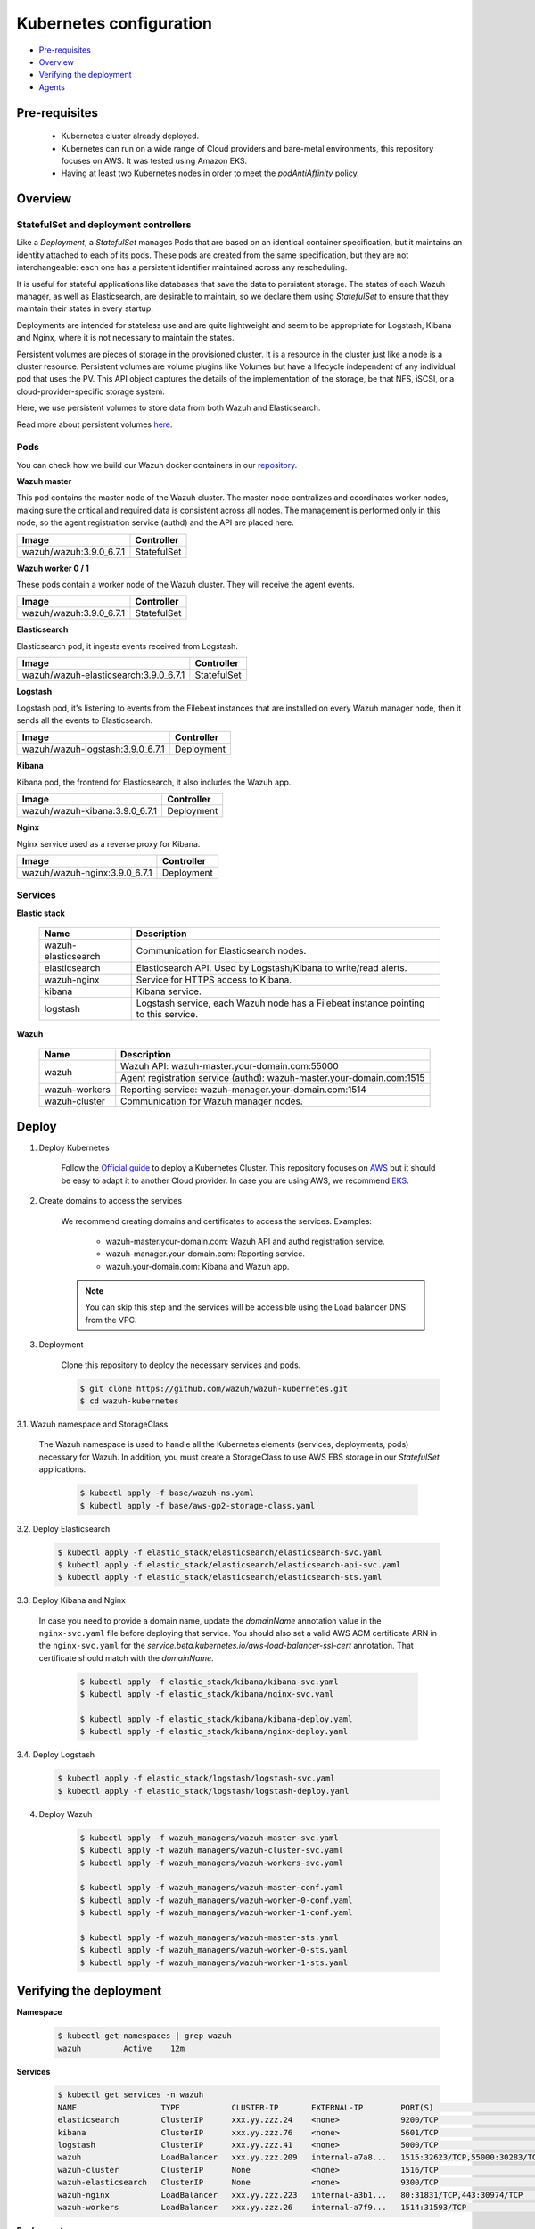 .. Copyright (C) 2018 Wazuh, Inc.

.. _kubernetes_conf:

Kubernetes configuration
========================

- `Pre-requisites`_
- `Overview`_
- `Verifying the deployment`_
- `Agents`_

Pre-requisites
--------------

    - Kubernetes cluster already deployed.

    - Kubernetes can run on a wide range of Cloud providers and bare-metal environments, this repository focuses on AWS. It was tested using Amazon EKS.

    - Having at least two Kubernetes nodes in order to meet the *podAntiAffinity* policy.

Overview
--------

StatefulSet and deployment controllers
^^^^^^^^^^^^^^^^^^^^^^^^^^^^^^^^^^^^^^^

Like a *Deployment*, a *StatefulSet* manages Pods that are based on an identical container specification, but it maintains an identity attached to each of its pods. These pods are created from the same specification, but they are not interchangeable: each one has a persistent identifier maintained across any rescheduling.

It is useful for stateful applications like databases that save the data to persistent storage. The states of each Wazuh manager, as well as Elasticsearch, are desirable to maintain, so we declare them using *StatefulSet* to ensure that they maintain their states in every startup.

Deployments are intended for stateless use and are quite lightweight and seem to be appropriate for Logstash, Kibana and Nginx, where it is not necessary to maintain the states.

Persistent volumes are pieces of storage in the provisioned cluster. It is a resource in the cluster just like a node is a cluster resource. Persistent volumes are volume plugins like Volumes but have a lifecycle independent of any individual pod that uses the PV. This API object captures the details of the implementation of the storage, be that NFS, iSCSI, or a cloud-provider-specific storage system.

Here, we use persistent volumes to store data from both Wazuh and Elasticsearch.

Read more about persistent volumes `here <https://kubernetes.io/docs/concepts/storage/persistent-volumes/>`_.

Pods
^^^^

You can check how we build our Wazuh docker containers in our `repository <https://github.com/wazuh/wazuh-docker>`_.

**Wazuh master**

This pod contains the master node of the Wazuh cluster. The master node centralizes and coordinates worker nodes, making sure the critical and required data is consistent across all nodes. The management is performed only in this node, so the agent registration service (authd) and the API are placed here.

+-------------------------+-------------+
| Image                   | Controller  |
+=========================+=============+
| wazuh/wazuh:3.9.0_6.7.1 | StatefulSet |
+-------------------------+-------------+

**Wazuh worker 0 / 1**

These pods contain a worker node of the Wazuh cluster. They will receive the agent events.

+-------------------------+-------------+
| Image                   | Controller  |
+=========================+=============+
| wazuh/wazuh:3.9.0_6.7.1 | StatefulSet |
+-------------------------+-------------+

**Elasticsearch**

Elasticsearch pod, it ingests events received from Logstash.

+---------------------------------------+-------------+
| Image                                 | Controller  |
+=======================================+=============+
| wazuh/wazuh-elasticsearch:3.9.0_6.7.1 | StatefulSet |
+---------------------------------------+-------------+

**Logstash**

Logstash pod, it's listening to events from the Filebeat instances that are installed on every Wazuh manager node, then it sends all the events to Elasticsearch.

+----------------------------------+-------------+
| Image                            | Controller  |
+==================================+=============+
| wazuh/wazuh-logstash:3.9.0_6.7.1 | Deployment  |
+----------------------------------+-------------+

**Kibana**

Kibana pod, the frontend for Elasticsearch, it also includes the Wazuh app.

+--------------------------------+-------------+
| Image                          | Controller  |
+================================+=============+
| wazuh/wazuh-kibana:3.9.0_6.7.1 | Deployment  |
+--------------------------------+-------------+

**Nginx**

Nginx service used as a reverse proxy for Kibana.

+--------------------------------+-------------+
| Image                          | Controller  |
+================================+=============+
| wazuh/wazuh-nginx:3.9.0_6.7.1  | Deployment  |
+--------------------------------+-------------+

Services
^^^^^^^^

**Elastic stack**

    +----------------------+-------------------------------------------------------------------------------------+
    | Name                 | Description                                                                         |
    +======================+=====================================================================================+
    | wazuh-elasticsearch  | Communication for Elasticsearch nodes.                                              |
    +----------------------+-------------------------------------------------------------------------------------+
    | elasticsearch        | Elasticsearch API. Used by Logstash/Kibana to write/read alerts.                    |
    +----------------------+-------------------------------------------------------------------------------------+
    | wazuh-nginx          | Service for HTTPS access to Kibana.                                                 |
    +----------------------+-------------------------------------------------------------------------------------+
    | kibana               | Kibana service.                                                                     |
    +----------------------+-------------------------------------------------------------------------------------+
    | logstash             | Logstash service, each Wazuh node has a Filebeat instance pointing to this service. |
    +----------------------+-------------------------------------------------------------------------------------+

**Wazuh**

    +----------------------+-------------------------------------------------------------------------+
    | Name                 | Description                                                             |
    +======================+=========================================================================+
    | wazuh                | Wazuh API: wazuh-master.your-domain.com:55000                           |
    |                      +-------------------------------------------------------------------------+
    |                      | Agent registration service (authd): wazuh-master.your-domain.com:1515   |
    +----------------------+-------------------------------------------------------------------------+
    | wazuh-workers        | Reporting service: wazuh-manager.your-domain.com:1514                   |
    +----------------------+-------------------------------------------------------------------------+
    | wazuh-cluster        | Communication for Wazuh manager nodes.                                  |
    +----------------------+-------------------------------------------------------------------------+

Deploy
------

1. Deploy Kubernetes
    
    Follow the `Official guide <https://kubernetes.io/docs/tutorials/kubernetes-basics/create-cluster/cluster-intro/>`_ to deploy a Kubernetes Cluster.
    This repository focuses on `AWS <https://aws.amazon.com/es/>`_ but it should be easy to adapt it to another Cloud provider. In case you are using AWS, we recommend `EKS <https://docs.aws.amazon.com/en_us/eks/latest/userguide/getting-started.html>`_.

2. Create domains to access the services

    We recommend creating domains and certificates to access the services. Examples:

        - wazuh-master.your-domain.com: Wazuh API and authd registration service.
        - wazuh-manager.your-domain.com: Reporting service.
        - wazuh.your-domain.com: Kibana and Wazuh app.

    .. note::
        You can skip this step and the services will be accessible using the Load balancer DNS from the VPC.

3. Deployment

    Clone this repository to deploy the necessary services and pods.

    .. code-block:: console
            
        $ git clone https://github.com/wazuh/wazuh-kubernetes.git
        $ cd wazuh-kubernetes

3.1. Wazuh namespace and StorageClass

    The Wazuh namespace is used to handle all the Kubernetes elements (services, deployments, pods) necessary for Wazuh. In addition, you must create a StorageClass to use AWS EBS storage in our *StatefulSet* applications.

        .. code-block:: console

            $ kubectl apply -f base/wazuh-ns.yaml
            $ kubectl apply -f base/aws-gp2-storage-class.yaml

3.2. Deploy Elasticsearch

        .. code-block:: console

            $ kubectl apply -f elastic_stack/elasticsearch/elasticsearch-svc.yaml
            $ kubectl apply -f elastic_stack/elasticsearch/elasticsearch-api-svc.yaml
            $ kubectl apply -f elastic_stack/elasticsearch/elasticsearch-sts.yaml

3.3. Deploy Kibana and Nginx
    
    In case you need to provide a domain name, update the *domainName* annotation value in the ``nginx-svc.yaml`` file before deploying that service. You should also set a valid AWS ACM certificate ARN in the ``nginx-svc.yaml`` for the `service.beta.kubernetes.io/aws-load-balancer-ssl-cert` annotation. That certificate should match with the `domainName`.
        
        .. code-block:: console

            $ kubectl apply -f elastic_stack/kibana/kibana-svc.yaml
            $ kubectl apply -f elastic_stack/kibana/nginx-svc.yaml

            $ kubectl apply -f elastic_stack/kibana/kibana-deploy.yaml
            $ kubectl apply -f elastic_stack/kibana/nginx-deploy.yaml

3.4. Deploy Logstash

        .. code-block:: console

            $ kubectl apply -f elastic_stack/logstash/logstash-svc.yaml
            $ kubectl apply -f elastic_stack/logstash/logstash-deploy.yaml

4. Deploy Wazuh

    .. code-block:: console

        $ kubectl apply -f wazuh_managers/wazuh-master-svc.yaml
        $ kubectl apply -f wazuh_managers/wazuh-cluster-svc.yaml
        $ kubectl apply -f wazuh_managers/wazuh-workers-svc.yaml

        $ kubectl apply -f wazuh_managers/wazuh-master-conf.yaml
        $ kubectl apply -f wazuh_managers/wazuh-worker-0-conf.yaml
        $ kubectl apply -f wazuh_managers/wazuh-worker-1-conf.yaml

        $ kubectl apply -f wazuh_managers/wazuh-master-sts.yaml
        $ kubectl apply -f wazuh_managers/wazuh-worker-0-sts.yaml
        $ kubectl apply -f wazuh_managers/wazuh-worker-1-sts.yaml

Verifying the deployment
------------------------

**Namespace**

    .. code-block:: console

        $ kubectl get namespaces | grep wazuh
        wazuh         Active    12m

**Services**

    .. code-block:: console

        $ kubectl get services -n wazuh
        NAME                  TYPE           CLUSTER-IP       EXTERNAL-IP        PORT(S)                          AGE
        elasticsearch         ClusterIP      xxx.yy.zzz.24    <none>             9200/TCP                         12m
        kibana                ClusterIP      xxx.yy.zzz.76    <none>             5601/TCP                         11m
        logstash              ClusterIP      xxx.yy.zzz.41    <none>             5000/TCP                         10m
        wazuh                 LoadBalancer   xxx.yy.zzz.209   internal-a7a8...   1515:32623/TCP,55000:30283/TCP   9m
        wazuh-cluster         ClusterIP      None             <none>             1516/TCP                         9m
        wazuh-elasticsearch   ClusterIP      None             <none>             9300/TCP                         12m
        wazuh-nginx           LoadBalancer   xxx.yy.zzz.223   internal-a3b1...   80:31831/TCP,443:30974/TCP       11m
        wazuh-workers         LoadBalancer   xxx.yy.zzz.26    internal-a7f9...   1514:31593/TCP                   9m

**Deployments**

    .. code-block:: console

        $ kubectl get deployments -n wazuh
        NAME             DESIRED   CURRENT   UP-TO-DATE   AVAILABLE   AGE
        wazuh-kibana     1         1         1            1           11m
        wazuh-logstash   1         1         1            1           10m
        wazuh-nginx      1         1         1            1           11m

**Statefulset**

    .. code-block:: console

        $ kubectl get statefulsets -n wazuh
        NAME                     DESIRED   CURRENT   AGE
        wazuh-elasticsearch      1         1         13m
        wazuh-manager-master     1         1         9m
        wazuh-manager-worker-0   1         1         9m
        wazuh-manager-worker-1   1         1         9m

**Pods**

    .. code-block:: console

        $ kubectl get pods -n wazuh
        NAME                              READY     STATUS    RESTARTS   AGE
        wazuh-elasticsearch-0             1/1       Running   0          15m
        wazuh-kibana-f4d9c7944-httsd      1/1       Running   0          14m
        wazuh-logstash-777b7cd47b-7cxfq   1/1       Running   0          13m
        wazuh-manager-master-0            1/1       Running   0          12m
        wazuh-manager-worker-0-0          1/1       Running   0          11m
        wazuh-manager-worker-1-0          1/1       Running   0          11m
        wazuh-nginx-748fb8494f-xwwhw      1/1       Running   0          14m

**Accesing Kibana**

    In case you created domain names for the services, you should be able to access Kibana using the proposed domain name: https://wazuh.your-domain.com.

    Also, you can access using the DNS (Eg: https://internal-xxx-yyy.us-east-1.elb.amazonaws.com):

    .. code-block:: console

        $ kubectl get services -o wide -n wazuh
        NAME                  TYPE           CLUSTER-IP       EXTERNAL-IP                                                    PORT(S)                          AGE       SELECTOR
        wazuh-nginx           LoadBalancer   xxx.xx.xxx.xxx   internal-xxx-yyy.us-east-1.elb.amazonaws.com                   80:31831/TCP,443:30974/TCP       15m       app=wazuh-nginx

.. note::
    `AWS route 53 <https://aws.amazon.com/route53/?nc1=h_ls>`_ can be used to create a DNS that points to the load balancer and make it accessible through that DNS.

Agents
------

Wazuh agents are designed to monitor hosts. To start using them:

1. :doc:`Install the agent <../installation-guide/installing-wazuh-agent/index>`.


2. Now, register the agent using the :doc:`registration service <../user-manual/registering/use-registration-service>`.


3. Modify the file ``/var/ossec/etc/ossec.conf``, changing the "transport protocol" to *TCP* and changing the ``MANAGER_IP`` for the external IP of the service pointing to port 1514 or for the DNS provided by *AWS Route 53* if you are using it.


4. Using the `authd <https://documentation.wazuh.com/current/user-manual/reference/daemons/ossec-authd.html?highlight=authd>`_ daemon with option *-m* specifying the external IP of the Wazuh service that takes to the port 1515 or its DNS if using *AWS Route 53*.
